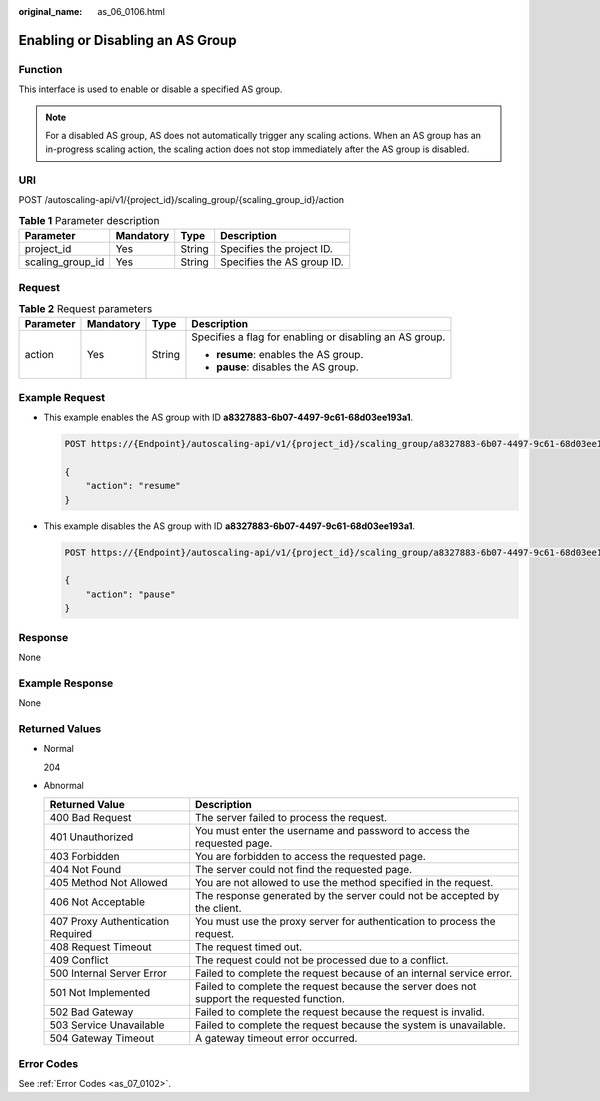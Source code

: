 :original_name: as_06_0106.html

.. _as_06_0106:

Enabling or Disabling an AS Group
=================================

Function
--------

This interface is used to enable or disable a specified AS group.

.. note::

   For a disabled AS group, AS does not automatically trigger any scaling actions. When an AS group has an in-progress scaling action, the scaling action does not stop immediately after the AS group is disabled.

URI
---

POST /autoscaling-api/v1/{project_id}/scaling_group/{scaling_group_id}/action

.. table:: **Table 1** Parameter description

   ================ ========= ====== ==========================
   Parameter        Mandatory Type   Description
   ================ ========= ====== ==========================
   project_id       Yes       String Specifies the project ID.
   scaling_group_id Yes       String Specifies the AS group ID.
   ================ ========= ====== ==========================

Request
-------

.. table:: **Table 2** Request parameters

   +-----------------+-----------------+-----------------+---------------------------------------------------------+
   | Parameter       | Mandatory       | Type            | Description                                             |
   +=================+=================+=================+=========================================================+
   | action          | Yes             | String          | Specifies a flag for enabling or disabling an AS group. |
   |                 |                 |                 |                                                         |
   |                 |                 |                 | -  **resume**: enables the AS group.                    |
   |                 |                 |                 | -  **pause**: disables the AS group.                    |
   +-----------------+-----------------+-----------------+---------------------------------------------------------+

Example Request
---------------

-  This example enables the AS group with ID **a8327883-6b07-4497-9c61-68d03ee193a1**.

   .. code-block:: text

      POST https://{Endpoint}/autoscaling-api/v1/{project_id}/scaling_group/a8327883-6b07-4497-9c61-68d03ee193a1/action

      {
          "action": "resume"
      }

-  This example disables the AS group with ID **a8327883-6b07-4497-9c61-68d03ee193a1**.

   .. code-block:: text

      POST https://{Endpoint}/autoscaling-api/v1/{project_id}/scaling_group/a8327883-6b07-4497-9c61-68d03ee193a1/action

      {
          "action": "pause"
      }

Response
--------

None

Example Response
----------------

None

Returned Values
---------------

-  Normal

   204

-  Abnormal

   +-----------------------------------+--------------------------------------------------------------------------------------------+
   | Returned Value                    | Description                                                                                |
   +===================================+============================================================================================+
   | 400 Bad Request                   | The server failed to process the request.                                                  |
   +-----------------------------------+--------------------------------------------------------------------------------------------+
   | 401 Unauthorized                  | You must enter the username and password to access the requested page.                     |
   +-----------------------------------+--------------------------------------------------------------------------------------------+
   | 403 Forbidden                     | You are forbidden to access the requested page.                                            |
   +-----------------------------------+--------------------------------------------------------------------------------------------+
   | 404 Not Found                     | The server could not find the requested page.                                              |
   +-----------------------------------+--------------------------------------------------------------------------------------------+
   | 405 Method Not Allowed            | You are not allowed to use the method specified in the request.                            |
   +-----------------------------------+--------------------------------------------------------------------------------------------+
   | 406 Not Acceptable                | The response generated by the server could not be accepted by the client.                  |
   +-----------------------------------+--------------------------------------------------------------------------------------------+
   | 407 Proxy Authentication Required | You must use the proxy server for authentication to process the request.                   |
   +-----------------------------------+--------------------------------------------------------------------------------------------+
   | 408 Request Timeout               | The request timed out.                                                                     |
   +-----------------------------------+--------------------------------------------------------------------------------------------+
   | 409 Conflict                      | The request could not be processed due to a conflict.                                      |
   +-----------------------------------+--------------------------------------------------------------------------------------------+
   | 500 Internal Server Error         | Failed to complete the request because of an internal service error.                       |
   +-----------------------------------+--------------------------------------------------------------------------------------------+
   | 501 Not Implemented               | Failed to complete the request because the server does not support the requested function. |
   +-----------------------------------+--------------------------------------------------------------------------------------------+
   | 502 Bad Gateway                   | Failed to complete the request because the request is invalid.                             |
   +-----------------------------------+--------------------------------------------------------------------------------------------+
   | 503 Service Unavailable           | Failed to complete the request because the system is unavailable.                          |
   +-----------------------------------+--------------------------------------------------------------------------------------------+
   | 504 Gateway Timeout               | A gateway timeout error occurred.                                                          |
   +-----------------------------------+--------------------------------------------------------------------------------------------+

Error Codes
-----------

See :ref:`Error Codes <as_07_0102>`.
